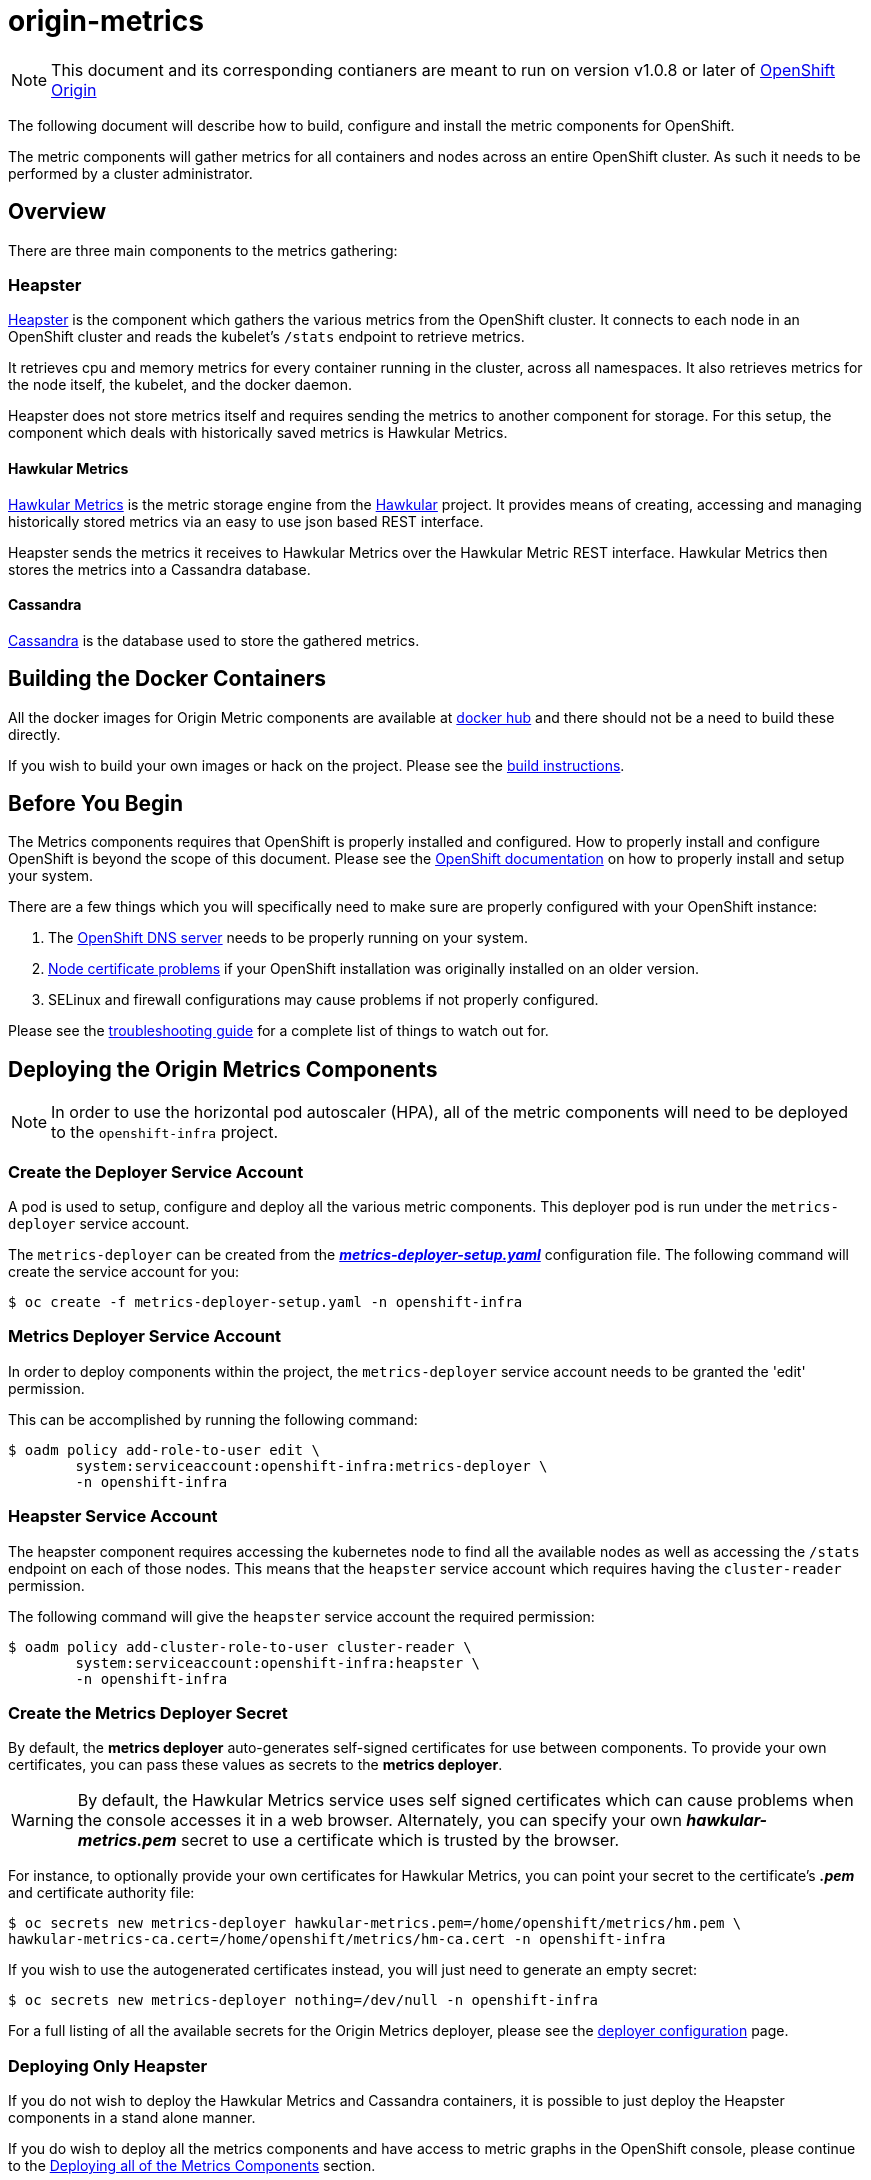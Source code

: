 = origin-metrics

[NOTE]
====
This document and its corresponding contianers are meant to run on version v1.0.8 or later of link:https://github.com/openshift/origin[OpenShift Origin]
====

The following document will describe how to build, configure and install the metric components for OpenShift.

The metric components will gather metrics for all containers and nodes across an entire OpenShift cluster. As such it needs to be performed by a cluster administrator.

== Overview

There are three main components to the metrics gathering:

=== Heapster

link:https://github.com/kubernetes/heapster[Heapster] is the component which gathers the various metrics from the OpenShift cluster. It connects to each node in an OpenShift cluster and reads the kubelet's `/stats` endpoint to retrieve metrics.

It retrieves cpu and memory metrics for every container running in the cluster, across all namespaces. It also retrieves metrics for the node itself, the kubelet, and the docker daemon.

Heapster does not store metrics itself and requires sending the metrics to another component for storage. For this setup, the component which deals with historically saved metrics is Hawkular Metrics.

==== Hawkular Metrics
link:https://github.com/hawkular/hawkular-metrics/[Hawkular Metrics] is the metric storage engine from the link:http://www.hawkular.org/[Hawkular] project. It provides means of creating, accessing and managing historically stored metrics via an easy to use json based REST interface.

Heapster sends the metrics it receives to Hawkular Metrics over the Hawkular Metric REST interface. Hawkular Metrics then stores the metrics into a Cassandra database.

==== Cassandra

link:http://cassandra.apache.org/[Cassandra] is the database used to store the gathered metrics.


== Building the Docker Containers

All the docker images for Origin Metric components are available at link:https://hub.docker.com/search/?q=openshift%2Forigin-metrics&page=1&isAutomated=0&isOfficial=0&starCount=0&pullCount=0[docker hub] and there should not be a need to build these directly.

If you wish to build your own images or hack on the project. Please see the link:docs/build.adoc[build instructions].

== Before You Begin

The Metrics components requires that OpenShift is properly installed and configured. How to properly install and configure OpenShift is beyond the scope of this document. Please see the link:https://docs.openshift.org/latest/welcome/index.html[OpenShift documentation] on how to properly install and setup your system.

There are a few things which you will specifically need to make sure are properly configured with your OpenShift instance:

. The link:docs/troubleshooting.adoc#checking-if-the-dns-service-is-running-or-not[OpenShift DNS server] needs to be properly running on your system.

. link:docs/troubleshooting.adoc#empty-charts[Node certificate problems] if your OpenShift installation was originally installed on an older version.

. SELinux and firewall configurations may cause problems if not properly configured.

Please see the link:docs/troubleshooting.adoc[troubleshooting guide] for a complete list of things to watch out for.

== Deploying the Origin Metrics Components

[NOTE]
====
In order to use the horizontal pod autoscaler (HPA), all of the metric components will need to be deployed to the `openshift-infra` project.
====

=== Create the Deployer Service Account

A pod is used to setup, configure and deploy all the various metric components. This deployer pod is run under the `metrics-deployer` service account.

The `metrics-deployer` can be created from the link:metrics-deployer-setup.yaml[*_metrics-deployer-setup.yaml_*] configuration file. The following command will create the service account for you:

----
$ oc create -f metrics-deployer-setup.yaml -n openshift-infra
----

=== Metrics Deployer Service Account

In order to deploy components within the project, the `metrics-deployer` service account needs to be granted the 'edit' permission.

This can be accomplished by running the following command:

----
$ oadm policy add-role-to-user edit \
        system:serviceaccount:openshift-infra:metrics-deployer \
        -n openshift-infra
----

=== Heapster Service Account

The heapster component requires accessing the kubernetes node to find all the available nodes as well as accessing the `/stats` endpoint on each of those nodes. This means that the `heapster` service account which requires having the `cluster-reader` permission.

The following command will give the `heapster` service account the required permission:

----
$ oadm policy add-cluster-role-to-user cluster-reader \
        system:serviceaccount:openshift-infra:heapster \
        -n openshift-infra
----

=== Create the Metrics Deployer Secret

By default, the *metrics deployer* auto-generates self-signed certificates for
use between components. To provide your own certificates, you can pass these
values as secrets to the *metrics deployer*.

[WARNING]
====
By default, the Hawkular Metrics service uses self signed certificates which can
cause problems when the console accesses it in a web browser. Alternately, you
can specify your own *_hawkular-metrics.pem_* secret to use a certificate which
is trusted by the browser.
====

For instance, to optionally provide your own certificates for Hawkular Metrics, you can point your secret to the certificate's *_.pem_* and certificate authority file:

----
$ oc secrets new metrics-deployer hawkular-metrics.pem=/home/openshift/metrics/hm.pem \
hawkular-metrics-ca.cert=/home/openshift/metrics/hm-ca.cert -n openshift-infra
----

If you wish to use the autogenerated certificates instead, you will just need to generate an empty secret:

----
$ oc secrets new metrics-deployer nothing=/dev/null -n openshift-infra
----

For a full listing of all the available secrets for the Origin Metrics deployer, please see the link:docs/deployer_configuration.adoc#deployer-secrets[deployer configuration] page.

=== Deploying Only Heapster

If you do not wish to deploy the Hawkular Metrics and Cassandra containers, it is possible to just deploy the Heapster components in a stand alone manner.

If you do wish to deploy all the metrics components and have access to metric graphs in the OpenShift console, please continue to the link:#deploying-all-of-the-metrics-components[Deploying all of the Metrics Components] section.

[WARNING]
====
The OpenShift console uses Hawkular Metrics for its graphing capabilities. If you only deploy Heapster you will not be able to view any metrics in the console.
====

The Heapster deployer template does not have an required parameters and will fallback to defaults. For a full list of parameters options please see the link:docs/deployer_configuration.adoc#deployer-template-parameters[deployer configuration] page.

You should only run the following command if you are sure that you only want the Heapster component to be deployed:

----
$ oc process -f heapster-standalone.yaml | oc create -n openshift-infra -f -
----	

=== Deploying all of the Metrics Components

==== Persistent Storage

You can deploy the metrics components with or without persistent storage.

Running with persistent storage means that your metrics will be stored to a link:https://docs.openshift.org/latest/architecture/additional_concepts/storage.html[persistent volume] and be able to survive a pod being restarted or recreated. This requires an admin to have setup and made available a persistent volume of sufficient size. Running with persistent storage is highly recommended if you require metric data to be guarded against data loss. Please see the link:docs/persistent_storage.adoc[persistent storage] page for more information.

Running with non-persistent storage means that any stored metrics will be deleted when the pod is deleted or restarted. Metrics will still survive a container being restarted. It is much easier to run with non-persistent data, but with the tradeoff of potentially losing this metric data. Running with non-persistent data should only be done when data loss under certain situations is acceptable.

==== Deployer Template

To deploy the metric components, you will need to deploy the 'metrics' template.

The only requires template parameter is `HAWKULAR_METRICS_HOSTNAME`. This specifies the hostname that hawkular metrics is going to be hosted under. This is used to generate the Hawkular Metrics certificate and is used for the host in the route configuration.

For the full list of deployer template options, please see the link:docs/deployer_configuration.adoc#deployer-template-parameters[deployer configuration] page.

**Note**: the following options assumes that the kubernetes master will be available under `https://kubernetes.default.svc:443` if this is not the case please set the link:docs/deployer_configuration.adoc#deployer-template-parameters[MASTER_URL]. Failure to properly set this may result in strange i/o timeout errors in the deployer logs.

If you are using non-persistent data, the following command will deploy the metric components without requiring a persistent volume to be created before hand:

----
$ oc process -f metrics.yaml -v \
     HAWKULAR_METRICS_HOSTNAME=hawkular-metrics.example.com,USE_PERSISTENT_STORAGE=false \
     | oc create -n openshift-infra -f -
----	
	
If you are using persistent data, the following command will deploy the metric components but requires a storage volume of sufficient size to be available:

----
$ oc process -f metrics.yaml -v \
     HAWKULAR_METRICS_HOSTNAME=hawkular-metrics.example.com,USE_PERSISTENT_STORAGE=true \
     | oc create -n openshift-infra -f -
----     

[NOTE]
====
If you ever wish to undeploy and then redeploy all the metric components, you can do so with the `REDEPLOY` template parameter.

For example:
----
$ oc process -f metrics.yaml -v \
     HAWKULAR_METRICS_HOSTNAME=hawkular-metrics.example.com,USE_PERSISTENT_STORAGE=false,REDEPLOY=true \
     | oc create -n openshift-infra -f -
----
====

== Configurations for the OpenShift Console

The OpenShift web console uses the data coming from the Hawkular Metrics service
to display its graphs. The URL for accessing the Hawkular Metrics service
must be configured via the `*metricsPublicURL*` option in the *_master-config.yaml_*
file. This URL corresponds to the route created with the
`*HAWKULAR_METRICS_HOSTNAME*` template parameter during the
link:#deploying-the-metrics-components[deployment]
of the metrics components.

[NOTE]
====
You must be able to resolve the `*HAWKULAR_METRICS_HOSTNAME*` from the browser
accessing the console.
====

For example, if your `*HAWKULAR_METRICS_HOSTNAME*` corresponds to `hawkular-metrics.example.com`, then you must make the following change in the *_master-config.yaml_* file:

====
[source,yaml,]
.master-config.yaml
----
  assetConfig:
    ...
    metricsPublicURL: "https://hawkular-metrics.example.com/hawkular/metrics"
----
====

Once you have updated and saved the *_master-config.yaml_* file, you must
restart your OpenShift instance.

When your OpenShift server is back up and running, metrics will be displayed on
the pod overview pages.

image::docs/images/openshift_console_graphs.png["OpenShift Console Charts"]

== Accessing Metrics Directly

If you wish to access and manage metrics directly, you can do so via the Hawkular Metrics REST API. This will allow you to directly access the raw metrics data and export it for use in your own customized systems.

For more information please see the link:docs/hawkular_metrics.adoc[Hawkular Metrics] page.

== Accessing Heapster Directly

The Heapster deployed as part of origin-metrics is configured to be only accessible via the API Proxy. Access will require either cluster-reader or cluster-admin privileges.

For example, to reach the Heapster `validate` page, you would need to access it something like:

----
$ curl -H "Authorization: Bearer XXXXXXXXXXXXXXXXX" \
       -X GET https://${KUBERNETES_MASTER}/api/v1/proxy/namespaces/openshift-infra/services/https:heapster:/validate
----

For more information about Heapster and how to access its APIs, please refer the link:https://github.com/kubernetes/heapster/[Heapster] project.

== Cleanup

If you wish to undeploy and remove everything deployed by the deployer, the follow commands can be used:

----
$ oc delete all --selector=metrics-infra -n openshift-infra
$ oc delete secrets --selector=metrics-infra -n openshift-infra
$ oc delete sa --selector=metrics-infra -n openshift-infra
$ oc delete templates --selector=metrics-infra -n openshift-infra
----

[NOTE]	
====
The persistent volume claim will not be deleted by the above command. If you wish to permanently delete the data in persistent storage you can run `oc delete pvc --selector=metrics-infa`
====

If you wish to remove the deployer's components themselves

----
$ oc delete sa metrics-deployer -n openshift-infra 
$ oc delete secret metrics-deployer -n openshift-infra
----

== Known Issues

Please see the link:docs/known_issues.adoc[known issues] page in the documentation.
